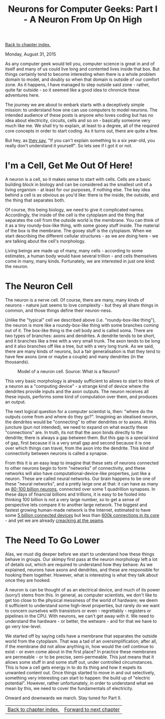 #+title: Neurons for Computer Geeks: Part I - A Neuron From Up On High
#+author: Marco Craveiro
#+options: num:nil author:nil toc:nil
#+bind: org-html-validation-link nil
#+HTML_HEAD: <link rel="stylesheet" href="../css/tufte.css" type="text/css" />

[[file:index.org][Back to chapter index.]]

Monday, August 31, 2015

As any computer geek would tell you, computer science is great in and
of itself and many of us could live long and contented lives inside
that box. But things certainly tend to become interesting when there
is a whole problem domain to model, and doubly so when that domain is
outside of our comfort zone. As it happens, I have managed to step
outside said zone - rather, quite far outside - so it seemed like a
good idea to chronicle these adventures here.

The journey we are about to embark starts with a deceptively simple
mission: to understand how one can use computers to model neurons. The
intended audience of these posts is anyone who loves coding but has no
idea about electricity, circuits, cells and so on - basically someone
very much like me. We shall try to explain, at least to a degree, all
of the required core concepts in order to start coding. As it turns
out, there are quite a few.

But hey, as [[http://skeptics.stackexchange.com/questions/8742/did-einstein-say-if-you-cant-explain-it-simply-you-dont-understand-it-well-en][they say]], "If you can't explain something to a six
year-old, you really don't understand it yourself". So lets see if I
got it or not.

* I'm a Cell, Get Me Out Of Here!

A neuron is a cell, so it makes sense to start with cells. Cells are a
basic building block in biology and can be considered as the smallest
unit of a living organism - at least for our purposes, if nothing
else. The key idea behind a cell is as obvious as you'd like: there is
the inside, the outside, and the thing that separates both.

Of course, this being biology, we need to give it complicated
names. Accordingly, the inside of the cell is the cytoplasm and the
thing that separates the cell from the outside world is the
membrane. You can think of it as a tiny roundy-box-like thing, with
some gooey stuff inside. The material of the box is the membrane. The
gooey stuff is the cytoplasm. When we start describing the different
cellular structures - as we are doing here - we are talking about the
cell's morphology.

Living beings are made up of many, many cells - according to some
estimates, a human body would have several trillion - and cells
themselves come in many, many kinds. Fortunately, we are interested in
just one kind: the neuron.

* The Neuron Cell

The neuron is a nerve cell. Of course, there are many, many kinds of
neurons - nature just seems to love complexity - but they all share
things in common, and those things define their neuron-ness.

Unlike the "typical" cell we described above (i.e. "roundy-box-like
thing"), the neuron is more like a roundy-box-like thing with some
branches coming out of it. The box-like thing is the cell body and is
called soma. There are two types of branches: axons and dendrites. A
dendrite tends to be short, and it branches like a tree with a very
small trunk. The axon tends to be long and it also branches off like a
tree, but with a very long trunk. As we said, there are many kinds of
neurons, but a fair generalisation is that they tend to have few axons
(one or maybe a couple) and many dendrites (in the thousands).

#+caption: Model of a neuron cell. Source: What is a Neuron?
[[./neuron_cell.png]]

This very basic morphology is already sufficient to allows to start to
think of a neuron as a "computing device" - a strange kind of device
where the dendrites provide inputs and the axon outputs. The neuron
receives all these inputs, performs some kind of computation over
them, and produces an output.

The next logical question for a computer scientist is, then: "where do
the outputs come from and where do they go?". Imagining an idealised
neuron, the dendrites would be "connecting" to other dendrites or to
axons. At this juncture (pun not intended), we need to expand on what
exactly these "connections" are. In truth, its not that the axon binds
directly to the dendrite; there is always a gap between them. But this
gap is a special kind of gap, first because it is a very small gap and
second because it is one over which things can travel, from the axon
into the dendrite. This kind of connectivity between neurons is called
a synapse.

From this it is an easy leap to imagine that these sets of neurons
connected to other neurons begin to form "networks" of connectivity,
and these networks will also have computational-device-like
properties, just like a neuron. These are called neural networks. Our
brain happens to be one of these "neural networks", and a pretty large
one at that: it can have as many as [[http://www.nature.com/scitable/blog/brain-metrics/are_there_really_as_many][80-100 billion neurons]], connected
over some 1 quadrillion synapses. In these days of financial billions
and trillions, it is easy to be fooled into thinking 100 billion is
not a very large number, so to get a sense of perspective lets compare
it to another large network. The biggest and fastest growing
human-made network is the Internet, estimated to have some [[http://www.gartner.com/newsroom/id/2905717][5 billion
connected devices]] but less than [[http://bgp.potaroo.net/][600k connections in its core]] - and yet
we are already [[http://research.dyn.com/2014/08/internet-512k-global-routes/][creacking at the seams]].

* The Need To Go Lower

Alas, we must dig deeper before we start to understand how these
things behave in groups. Our skimpy first pass at the neuron
morphology left a lot of details out, which are required to understand
how they behave. As we explained, neurons have axons and dendrites,
and these are responsible for hooking them together. However, what is
interesting is what they talk about once they are hooked.

A neuron is can be thought of as an electrical device, and much of its
power (sorry!) stems from this. In general, as computer scientists, we
don't like to get too close to the physical messiness of the world of
hardware; we deem it sufficient to understand some high-level
properties, but rarely do we want to concern ourselves with
transistors or even - regrettably - registers or pipelines in the
CPU. With neurons, we can't get away with it. We need to understand
the hardware - or better, the wetware - and for that we have to go
very low-level.

We started off by saying cells have a membrane that separates the
outside world from the cytoplasm. That was a tad of an
oversimplification; after all, if the membrane did not allow anything
in, how would the cell continue to exist - or even come about in the
first place? In practice these membranes are permeable - or to be
precise, semi-permeable. This just means that it allows some stuff in
and some stuff out, under controlled circumstances. This is how a cell
gets energy in to do its thing and how it expels its unwanted content
out. Once things started to move in and out selectively, something
very interesting can start to happen: the build up of "electric
potential". However, rather unfortunately, in order to understand what
we mean by this, we need to cover the fundamentals of electricity.

Onward and downwards we march. Stay tuned for Part II.

| [[file:index.org][Back to chapter index.]] | [[file:neurons_for_geeks_part_2.org][Forward to next chapter]] |
